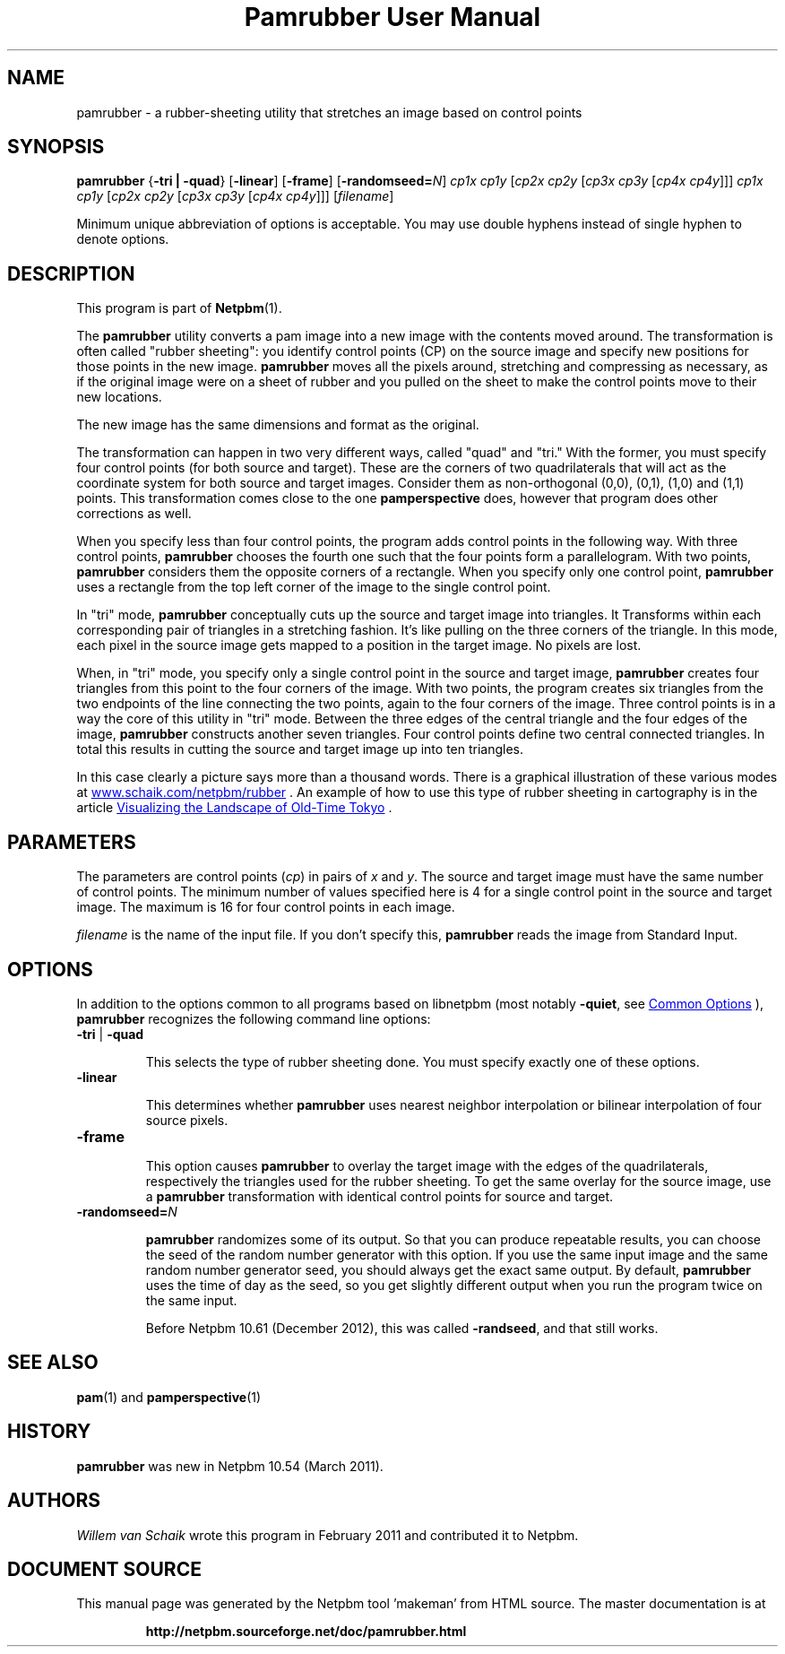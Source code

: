 \
.\" This man page was generated by the Netpbm tool 'makeman' from HTML source.
.\" Do not hand-hack it!  If you have bug fixes or improvements, please find
.\" the corresponding HTML page on the Netpbm website, generate a patch
.\" against that, and send it to the Netpbm maintainer.
.TH "Pamrubber User Manual" 1 "February 2011" "netpbm documentation"

.SH NAME
pamrubber - a rubber-sheeting utility that stretches an image
based on control points

.UN synopsis
.SH SYNOPSIS
\fBpamrubber\fP
{\fB-tri | -quad\fP}
[\fB-linear\fP]
[\fB-frame\fP]
[\fB-randomseed=\fP\fIN\fP]
\fIcp1x cp1y\fP [\fIcp2x cp2y\fP [\fIcp3x cp3y\fP [\fIcp4x cp4y\fP]]]
\fIcp1x cp1y\fP [\fIcp2x cp2y\fP [\fIcp3x cp3y\fP [\fIcp4x cp4y\fP]]]
[\fIfilename\fP]
.PP
Minimum unique abbreviation of options is acceptable.  You may use double
hyphens instead of single hyphen to denote options.

.UN description
.SH DESCRIPTION
.PP
This program is part of
.BR "Netpbm" (1)\c
\&.
.PP
The \fBpamrubber\fP utility converts a pam image into a new image with the
contents moved around.  The transformation is often called "rubber
sheeting": you identify control points (CP) on the source image and
specify new positions for those points in the new image.  \fBpamrubber\fP
moves all the pixels around, stretching and compressing as necessary, as
if the original image were on a sheet of rubber and you pulled on the sheet
to make the control points move to their new locations.
.PP
The new image has the same dimensions and format as the original.
.PP
The transformation can happen in two very different ways, called
"quad" and "tri." With the former, you must specify four
control points (for both source and target).  These are the corners of two
quadrilaterals that will act as the coordinate system for both source and
target images.  Consider them as non-orthogonal (0,0), (0,1), (1,0) and (1,1)
points.  This transformation comes close to the one \fBpamperspective\fP
does, however that program does other corrections as well.
.PP
When you specify less than four control points, the program adds control
points in the following way.  With three control points, \fBpamrubber\fP
chooses the fourth one such that the four points form a parallelogram.  With
two points, \fBpamrubber\fP considers them the opposite corners of a
rectangle.  When you specify only one control point, \fBpamrubber\fP uses a
rectangle from the top left corner of the image to the single control
point.
.PP
In "tri" mode, \fBpamrubber\fP conceptually cuts up the source
and target image into triangles.  It Transforms within each corresponding pair
of triangles in a stretching fashion.  It's like pulling on the three corners
of the triangle.  In this mode, each pixel in the source image gets mapped to
a position in the target image. No pixels are lost.
.PP
When, in "tri" mode, you specify only a single control point in
the source and target image, \fBpamrubber\fP creates four triangles from this
point to the four corners of the image. With two points, the program creates
six triangles from the two endpoints of the line connecting the two points,
again to the four corners of the image. Three control points is in a way the
core of this utility in "tri" mode.  Between the three edges of the
central triangle and the four edges of the image, \fBpamrubber\fP constructs
another seven triangles.  Four control points define two central connected
triangles.  In total this results in cutting the source and target image up
into ten triangles.
.PP
In this case clearly a picture says more than a thousand words.  There is a
graphical illustration of these various modes at
.UR http://www.schaik.com/netpbm/rubber
 www.schaik.com/netpbm/rubber
.UE
\&.  An example of how to use this type of
rubber sheeting in cartography is in the article
.UR http://www.isprs.org/proceedings/XXXVI/5-W1/papers/21.pdf
 Visualizing the Landscape of Old-Time Tokyo
.UE
\&.


.UN parameters
.SH PARAMETERS
.PP
The parameters are control points (\fIcp\fP) in pairs of \fIx\fP
and \fIy\fP.  The source and target image must have the same number of
control points.  The minimum number of values specified here is 4 for a single
control point in the source and target image.  The maximum is 16 for four
control points in each image.
.PP
\fIfilename\fP is the name of the input file. If you don't specify
this, \fBpamrubber\fP reads the image from Standard Input.


.UN options
.SH OPTIONS
.PP
In addition to the options common to all programs based on libnetpbm
(most notably \fB-quiet\fP, see 
.UR index.html#commonoptions
 Common Options
.UE
\&), \fBpamrubber\fP recognizes the following
command line options:



.TP
\fB-tri\fP | \fB-quad\fP
.sp
This selects the type of rubber sheeting done.
You must specify exactly one of these options.


.TP
\fB-linear\fP
.sp
This determines whether \fBpamrubber\fP uses nearest neighbor
interpolation or bilinear interpolation of four source pixels.



.TP
\fB-frame\fP
.sp
This option causes \fBpamrubber\fP to overlay the target image with the
edges of the quadrilaterals, respectively the triangles used for the rubber
sheeting.  To get the same overlay for the source image, use a \fBpamrubber\fP
transformation with identical control points for source and target.


.TP
\fB-randomseed=\fP\fIN\fP
.sp
\fBpamrubber\fP randomizes some of its output.  So that you can produce
repeatable results, you can choose the seed of the random number generator
with this option.  If you use the same input image and the same random number
generator seed, you should always get the exact same output.  By default,
\fBpamrubber\fP uses the time of day as the seed, so you get slightly
different output when you run the program twice on the same input.
.sp
Before Netpbm 10.61 (December 2012), this was called \fB-randseed\fP,
and that still works.





.UN seealso
.SH SEE ALSO
.BR "pam" (1)\c
\& and
.BR "pamperspective" (1)\c
\&

.UN history
.SH HISTORY
.PP
\fBpamrubber\fP was new in Netpbm 10.54 (March 2011).


.UN authors
.SH AUTHORS
.PP
\fIWillem van Schaik\fP wrote this program
in February 2011 and contributed it to Netpbm.
.SH DOCUMENT SOURCE
This manual page was generated by the Netpbm tool 'makeman' from HTML
source.  The master documentation is at
.IP
.B http://netpbm.sourceforge.net/doc/pamrubber.html
.PP